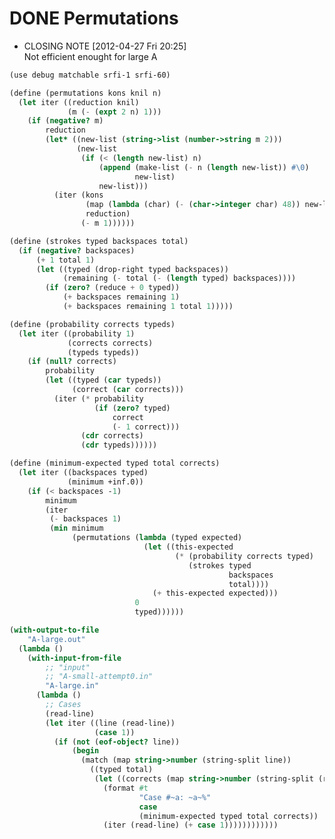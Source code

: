 * DONE Permutations
  CLOSED: [2012-04-27 Fri 20:25]
  - CLOSING NOTE [2012-04-27 Fri 20:25] \\
    Not efficient enought for large A
  #+BEGIN_SRC scheme :tangle password.scm
    (use debug matchable srfi-1 srfi-60)
    
    (define (permutations kons knil n)
      (let iter ((reduction knil)
                 (m (- (expt 2 n) 1)))
        (if (negative? m)
            reduction
            (let* ((new-list (string->list (number->string m 2)))
                   (new-list
                    (if (< (length new-list) n)
                        (append (make-list (- n (length new-list)) #\0)
                                new-list)
                        new-list)))
              (iter (kons
                     (map (lambda (char) (- (char->integer char) 48)) new-list)
                     reduction)
                    (- m 1))))))
    
    (define (strokes typed backspaces total)
      (if (negative? backspaces)
          (+ 1 total 1)
          (let ((typed (drop-right typed backspaces))
                (remaining (- total (- (length typed) backspaces))))
            (if (zero? (reduce + 0 typed))
                (+ backspaces remaining 1)
                (+ backspaces remaining 1 total 1)))))
    
    (define (probability corrects typeds)
      (let iter ((probability 1)
                 (corrects corrects)
                 (typeds typeds))
        (if (null? corrects)
            probability
            (let ((typed (car typeds))
                  (correct (car corrects)))
              (iter (* probability
                       (if (zero? typed)
                           correct
                           (- 1 correct)))
                    (cdr corrects)
                    (cdr typeds))))))
    
    (define (minimum-expected typed total corrects)
      (let iter ((backspaces typed)
                 (minimum +inf.0))
        (if (< backspaces -1)
            minimum
            (iter
             (- backspaces 1)
             (min minimum
                  (permutations (lambda (typed expected)
                                  (let ((this-expected
                                         (* (probability corrects typed)
                                            (strokes typed
                                                     backspaces
                                                     total))))
                                    (+ this-expected expected)))
                                0
                                typed))))))
    
    (with-output-to-file
        "A-large.out"
      (lambda ()
        (with-input-from-file
            ;; "input"
            ;; "A-small-attempt0.in"
            "A-large.in"
          (lambda ()
            ;; Cases
            (read-line)
            (let iter ((line (read-line))
                       (case 1))
              (if (not (eof-object? line))
                  (begin
                    (match (map string->number (string-split line))
                      ((typed total)
                       (let ((corrects (map string->number (string-split (read-line)))))
                         (format #t
                                 "Case #~a: ~a~%"
                                 case
                                 (minimum-expected typed total corrects))
                         (iter (read-line) (+ case 1))))))))))))
  #+END_SRC
